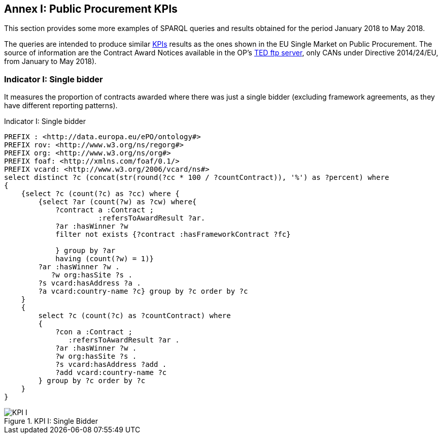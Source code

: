 == Annex I: Public Procurement KPIs

This section provides some more examples of SPARQL queries and results obtained
for the period January 2018 to May 2018.

The queries are intended to produce similar
link:http://ec.europa.eu/internal_market/scoreboard/performance_per_policy_area/public_procurement/index_en.htm[KPIs]
results as the ones shown in the EU Single Market on Public Procurement. The source of information are the
Contract Award Notices available in the OP's link:ftp://ted.europa.eu[TED ftp server], only CANs under Directive 2014/24/EU,
from January to May 2018).

=== Indicator I: Single bidder

It measures the proportion of contracts awarded where there was just a single bidder
(excluding framework agreements, as they have different reporting patterns).

.Indicator I: Single bidder
[code]
----
PREFIX : <http://data.europa.eu/ePO/ontology#>
PREFIX rov: <http://www.w3.org/ns/regorg#>
PREFIX org: <http://www.w3.org/ns/org#>
PREFIX foaf: <http://xmlns.com/foaf/0.1/>
PREFIX vcard: <http://www.w3.org/2006/vcard/ns#>
select distinct ?c (concat(str(round(?cc * 100 / ?countContract)), '%') as ?percent) where
{
    {select ?c (count(?c) as ?cc) where {
        {select ?ar (count(?w) as ?cw) where{
            ?contract a :Contract ;
                      :refersToAwardResult ?ar.
            ?ar :hasWinner ?w
            filter not exists {?contract :hasFrameworkContract ?fc}

            } group by ?ar
            having (count(?w) = 1)}
        ?ar :hasWinner ?w .
           ?w org:hasSite ?s .
        ?s vcard:hasAddress ?a .
        ?a vcard:country-name ?c} group by ?c order by ?c
    }
    {
        select ?c (count(?c) as ?countContract) where
        {
            ?con a :Contract ;
               :refersToAwardResult ?ar .
            ?ar :hasWinner ?w .
            ?w org:hasSite ?s .
            ?s vcard:hasAddress ?add .
            ?add vcard:country-name ?c
        } group by ?c order by ?c
    }
}
----

.KPI I: Single Bidder
image::KPI_1_EU.png[KPI I, align="center"]

